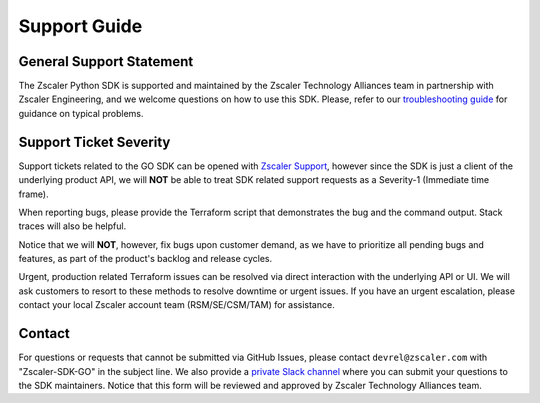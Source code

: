 .. _support-guide:

Support Guide
=============

General Support Statement
-------------------------

The Zscaler Python SDK is supported and maintained by the Zscaler Technology Alliances team in partnership with Zscaler Engineering, and we welcome questions on how to use this SDK.
Please, refer to our `troubleshooting guide <troubleshooting.rst>`_ for guidance on typical problems.

Support Ticket Severity
-----------------------

Support tickets related to the GO SDK can be opened with `Zscaler Support <https://help.zscaler.com/login-tickets>`_, however since the SDK is just a client of the underlying product API, we will **NOT** be able to treat SDK related support requests as a Severity-1 (Immediate time frame).

When reporting bugs, please provide the Terraform script that demonstrates the bug and the command output. Stack traces will also be helpful.

Notice that we will **NOT**, however, fix bugs upon customer demand, as we have to prioritize all pending bugs and features, as part of the product's backlog and release cycles.

Urgent, production related Terraform issues can be resolved via direct interaction with the underlying API or UI. We will ask customers to resort to these methods to resolve downtime or urgent issues. If you have an urgent escalation, please contact your local Zscaler account team (RSM/SE/CSM/TAM) for assistance.

Contact
-------

For questions or requests that cannot be submitted via GitHub Issues, please contact ``devrel@zscaler.com`` with "Zscaler-SDK-GO" in the subject line.
We also provide a `private Slack channel <https://docs.google.com/forms/d/e/1FAIpQLSfkd3EMkLQdIWMNQ7QCr8TrH_xVSwSYcQshfBPDEZFOaF28qA/viewform?usp=sf_link>`_ where you can submit your questions to the SDK maintainers. Notice that this form will be reviewed and approved by Zscaler Technology Alliances team.
